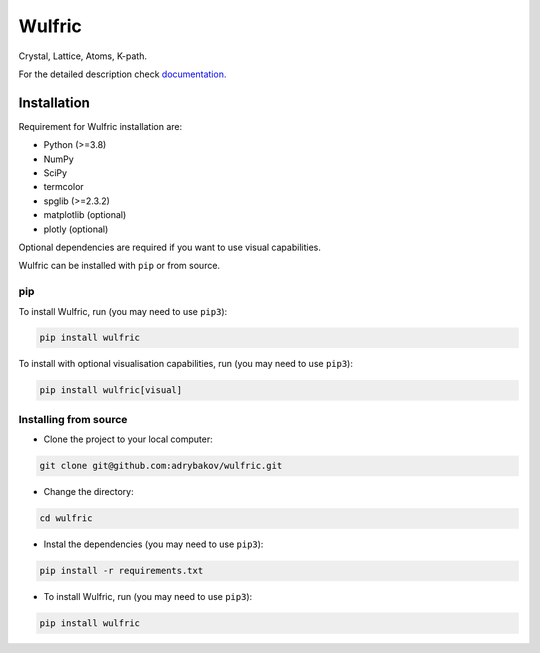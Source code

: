 *******
Wulfric
*******
Crystal, Lattice, Atoms, K-path.

.. image:: https://badge.fury.io/py/wulfric.svg
  :target: https://badge.fury.io/py/wulfric/

.. image:: https://readthedocs.org/projects/wulfric/badge/?version=latest
    :target: https://wulfric.org/en/latest/?badge=latest
    :alt: Documentation Status

.. image:: https://img.shields.io/badge/code%20style-black-000000.svg
  :target: https://github.com/psf/black/

.. image:: https://img.shields.io/badge/%20imports-isort-%231674b1?style=flat&labelColor=505050
  :target: https://pycqa.github.io/isort/

.. image:: https://img.shields.io/badge/License-GPLv3-blue.svg
  :target: https://www.gnu.org/licenses/gpl-3.0

.. image:: https://results.pre-commit.ci/badge/github/adrybakov/wulfric/main.svg
   :target: https://results.pre-commit.ci/latest/github/adrybakov/wulfric/main
   :alt: pre-commit.ci status


For the detailed description check
`documentation. <https://wulfric.org>`_

Installation
============

Requirement for Wulfric installation are:

* Python (>=3.8)
* NumPy
* SciPy
* termcolor
* spglib (>=2.3.2)
* matplotlib (optional)
* plotly (optional)

Optional dependencies are required if you want to use visual capabilities.

Wulfric can be installed with ``pip`` or from source.

pip
---

To install Wulfric, run (you may need to use ``pip3``):

.. code-block:: console

  pip install wulfric

To install with optional visualisation capabilities, run (you may need to use ``pip3``):

.. code-block:: console

  pip install wulfric[visual]

Installing from source
----------------------

* Clone the project to your local computer:

.. code-block:: console

  git clone git@github.com:adrybakov/wulfric.git

* Change the directory:

.. code-block:: console

  cd wulfric

* Instal the dependencies (you may need to use ``pip3``):

.. code-block:: console

  pip install -r requirements.txt

* To install Wulfric, run (you may need to use ``pip3``):

.. code-block:: console

  pip install wulfric
